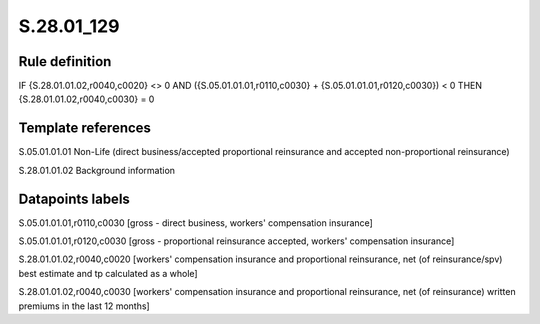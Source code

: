===========
S.28.01_129
===========

Rule definition
---------------

IF {S.28.01.01.02,r0040,c0020} <> 0 AND ({S.05.01.01.01,r0110,c0030} + {S.05.01.01.01,r0120,c0030}) < 0  THEN {S.28.01.01.02,r0040,c0030} = 0


Template references
-------------------

S.05.01.01.01 Non-Life (direct business/accepted proportional reinsurance and accepted non-proportional reinsurance)

S.28.01.01.02 Background information


Datapoints labels
-----------------

S.05.01.01.01,r0110,c0030 [gross - direct business, workers' compensation insurance]

S.05.01.01.01,r0120,c0030 [gross - proportional reinsurance accepted, workers' compensation insurance]

S.28.01.01.02,r0040,c0020 [workers' compensation insurance and proportional reinsurance, net (of reinsurance/spv) best estimate and tp calculated as a whole]

S.28.01.01.02,r0040,c0030 [workers' compensation insurance and proportional reinsurance, net (of reinsurance) written premiums in the last 12 months]



